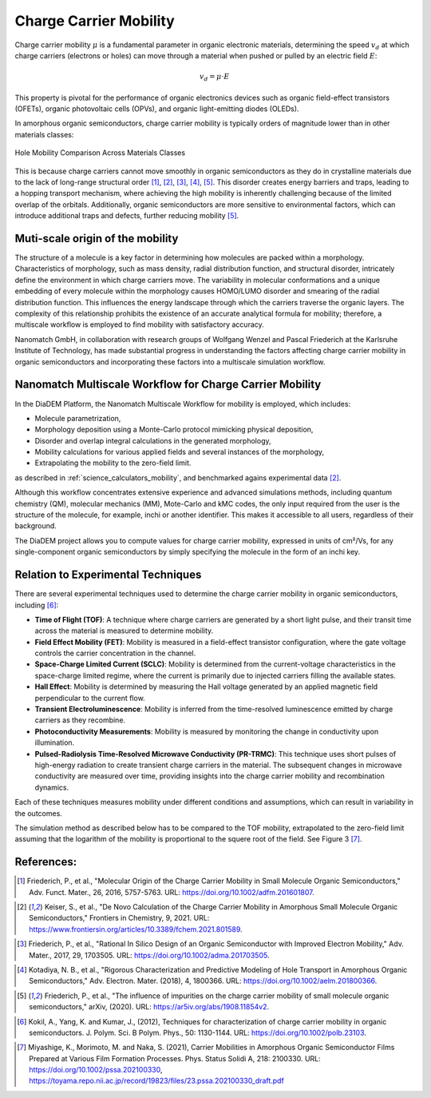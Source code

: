 .. _science_properties_mobility:

Charge Carrier Mobility
=======================

Charge carrier mobility :math:`\mu` is a fundamental parameter in organic electronic materials, determining the speed :math:`v_d` at which charge carriers (electrons or holes) can move through a material when pushed or pulled by an electric field :math:`E`:

.. math::

    v_d = \mu \cdot E


This property is pivotal for the performance of organic electronics devices such as organic field-effect transistors (OFETs), organic photovoltaic cells (OPVs), and organic light-emitting diodes (OLEDs).

In amorphous organic semiconductors, charge carrier mobility is typically orders of magnitude lower than in other materials classes:

.. figure:: mobility/mobility_comparision.png
   :alt: Charge Carrier Mobility Comparison
   :width: 50%
   :align: center

   Hole Mobility Comparison Across Materials Classes

This is because charge carriers cannot move smoothly in organic semiconductors as they do in crystalline materials due to the lack of long-range structural order [1]_, [2]_, [3]_, [4]_, [5]_. This disorder creates energy barriers and traps, leading to a hopping transport mechanism, where achieving the high mobility is inherently challenging because of the limited overlap of the orbitals. Additionally, organic semiconductors are more sensitive to environmental factors, which can introduce additional traps and defects, further reducing mobility [5]_.


Muti-scale origin of the mobility
---------------------------------

The structure of a molecule is a key factor in determining how molecules are packed within a morphology. Characteristics of morphology, such as mass density, radial distribution function, and structural disorder, intricately define the environment in which charge carriers move. The variability in molecular conformations and a unique embedding of every molecule within the morphology causes HOMO/LUMO disorder and smearing of the radial distribution function. This influences the energy landscape through which the carriers traverse the organic layers. The complexity of this relationship prohibits the existence of an accurate analytical formula for mobility; therefore, a multiscale workflow is employed to find mobility with satisfactory accuracy.

Nanomatch GmbH, in collaboration with research groups of Wolfgang Wenzel and Pascal Friederich at the Karlsruhe Institute of Technology, has made substantial progress in understanding the factors affecting charge carrier mobility in organic semiconductors and incorporating these factors into a multiscale simulation workflow.


Nanomatch Multiscale Workflow for Charge Carrier Mobility
---------------------------------------------------------

In the DiaDEM Platform, the Nanomatch Multiscale Workflow for mobility is employed, which includes:

- Molecule parametrization,
- Morphology deposition using a Monte-Carlo protocol mimicking physical deposition,
- Disorder and overlap integral calculations in the generated morphology,
- Mobility calculations for various applied fields and several instances of the morphology,
- Extrapolating the mobility to the zero-field limit.

as described in :ref:`science_calculators_mobility`, and benchmarked agains experimental data [2]_.


Although this workflow concentrates extensive experience and advanced simulations methods, including quantum chemistry (QM), molecular mechanics (MM), Mote-Carlo and kMC codes, the only input required from the user is the structure of the molecule, for example, inchi or another identifier. This makes it accessible to all users, regardless of their background.

The DiaDEM project allows you to compute values for charge carrier mobility, expressed in units of cm²/Vs, for any single-component organic semiconductors by simply specifying the molecule in the form of an inchi key.


Relation to Experimental Techniques
-----------------------------------

There are several experimental techniques used to determine the charge carrier mobility in organic semiconductors, including [6]_:

- **Time of Flight (TOF)**: A technique where charge carriers are generated by a short light pulse, and their transit time across the material is measured to determine mobility.
- **Field Effect Mobility (FET)**: Mobility is measured in a field-effect transistor configuration, where the gate voltage controls the carrier concentration in the channel.
- **Space-Charge Limited Current (SCLC)**: Mobility is determined from the current-voltage characteristics in the space-charge limited regime, where the current is primarily due to injected carriers filling the available states.
- **Hall Effect**: Mobility is determined by measuring the Hall voltage generated by an applied magnetic field perpendicular to the current flow.
- **Transient Electroluminescence**: Mobility is inferred from the time-resolved luminescence emitted by charge carriers as they recombine.
- **Photoconductivity Measurements**: Mobility is measured by monitoring the change in conductivity upon illumination.
- **Pulsed-Radiolysis Time-Resolved Microwave Conductivity (PR-TRMC)**: This technique uses short pulses of high-energy radiation to create transient charge carriers in the material. The subsequent changes in microwave conductivity are measured over time, providing insights into the charge carrier mobility and recombination dynamics.

Each of these techniques measures mobility under different conditions and assumptions, which can result in variability in the outcomes.

The simulation method as described below has to be compared to the TOF mobility, extrapolated to the zero-field limit assuming that the logarithm of the mobility is proportional to the squere root of the field. See Figure 3 [7]_.



References:
-----------

.. _ref1:

.. [1] Friederich, P., et al., "Molecular Origin of the Charge Carrier Mobility in Small Molecule Organic Semiconductors," Adv. Funct. Mater., 26, 2016, 5757-5763. URL: https://doi.org/10.1002/adfm.201601807.

.. _ref2:

.. [2] Keiser, S., et al., "De Novo Calculation of the Charge Carrier Mobility in Amorphous Small Molecule Organic Semiconductors," Frontiers in Chemistry, 9, 2021. URL: https://www.frontiersin.org/articles/10.3389/fchem.2021.801589.

.. _ref3:

.. [3] Friederich, P., et al., "Rational In Silico Design of an Organic Semiconductor with Improved Electron Mobility," Adv. Mater., 2017, 29, 1703505. URL: https://doi.org/10.1002/adma.201703505.

.. _ref4:

.. [4] Kotadiya, N. B., et al., "Rigorous Characterization and Predictive Modeling of Hole Transport in Amorphous Organic Semiconductors," Adv. Electron. Mater. (2018), 4, 1800366. URL: https://doi.org/10.1002/aelm.201800366.

.. _ref5:

.. [5] Friederich, P., et al., "The influence of impurities on the charge carrier mobility of small molecule organic semiconductors," arXiv, (2020). URL: https://ar5iv.org/abs/1908.11854v2.

.. _ref6:

.. [6] Kokil, A., Yang, K. and Kumar, J., (2012), Techniques for characterization of charge carrier mobility in organic semiconductors. J. Polym. Sci. B Polym. Phys., 50: 1130-1144. URL: https://doi.org/10.1002/polb.23103.

.. _ref7:

.. [7] Miyashige, K., Morimoto, M. and Naka, S. (2021), Carrier Mobilities in Amorphous Organic Semiconductor Films Prepared at Various Film Formation Processes. Phys. Status Solidi A, 218: 2100330. URL: https://doi.org/10.1002/pssa.202100330, https://toyama.repo.nii.ac.jp/record/19823/files/23.pssa.202100330_draft.pdf


